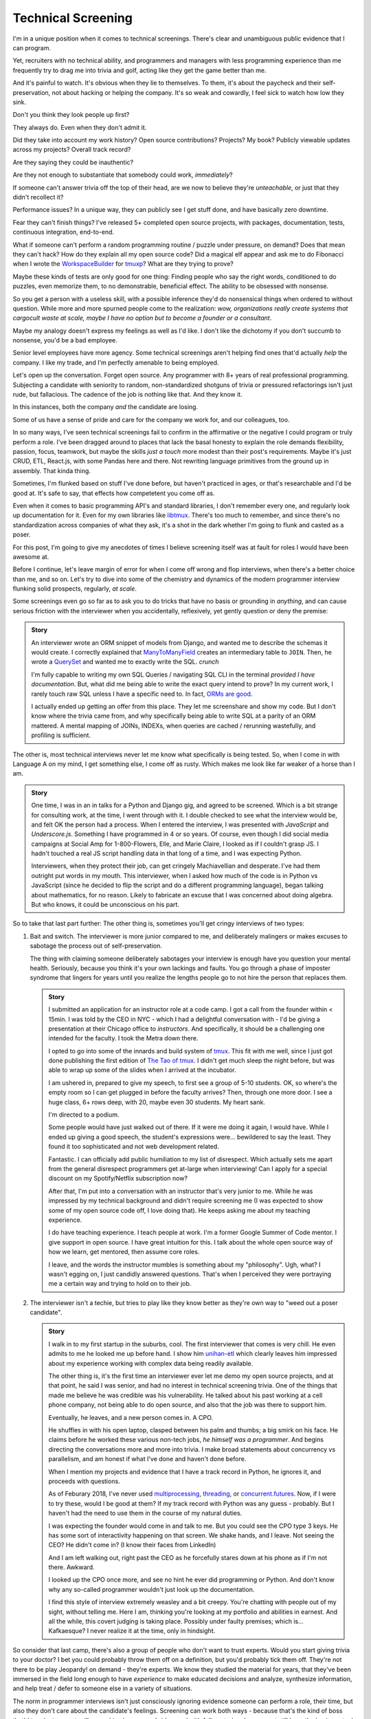 Technical Screening
===================

I'm in a unique position when it comes to technical screenings. There's
clear and unambiguous public evidence that I can program.

Yet, recruiters with no technical ability, and programmers and managers
with less programming experience than me frequently try to drag me into
trivia and golf, acting like they get the game better than me.

And it's painful to watch. It's obvious when they lie to themselves. To them,
it's about the paycheck and their self-preservation, not about hacking or
helping the company. It's so weak and cowardly, I feel sick to watch how
low they sink.

Don't you think they look people up first?

They always do. Even when they don't admit it.

Did they take into account my work history? Open source
contributions? Projects? My book? Publicly viewable
updates across my projects? Overall track record?

Are they saying they could be inauthentic?

Are they not enough to substantiate that somebody could work, *immediately*?

If someone can't answer trivia off the top of their head, are we
now to believe they're *unteachable*, or just that they didn't recollect it?

Performance issues? In a unique way, they can publicly see I get stuff done, 
and have basically zero downtime.

Fear they can't finish things? I've released 5+ completed open source projects, with
packages, documentation, tests, continuous integration, end-to-end.

What if someone can't perform a random programming routine / puzzle under
pressure, on demand? Does that mean they can't hack? How do they explain all my
open source code? Did a magical elf appear and ask me to do Fibonacci when I
wrote the `WorkspaceBuilder`_ for `tmuxp`_? What are they trying to prove?

Maybe these kinds of tests are only good for one thing: Finding people who
say the right words, conditioned to do puzzles, even memorize them, to no
demonstrable, beneficial effect. The ability to be obsessed with nonsense.

So you get a person with a useless skill, with a possible inference they'd do
nonsensical things when ordered to without question. While more and more
spurned people come to the realization:  *wow, organizations really create 
systems that cargocult waste at scale, maybe I have no option but to
become a founder or a consultant*.

Maybe my analogy doesn't express my feelings as well as I'd like. I
don't like the dichotomy if you don't succumb to nonsense, you'd be a
bad employee.

Senior level employees have more agency. Some technical screenings aren't
helping find ones that'd actually *help* the company. I like my trade, and I'm 
perfectly amenable to being employed.

.. _WorkspaceBuilder: https://github.com/tony/tmuxp/blob/master/tmuxp/workspacebuilder.py
.. _tmuxp: https://tmuxp.git-pull.com

Let's open up the conversation. Forget open source. Any programmer
with 8+ years of real professional programming. Subjecting a candidate with
seniority to random, non-standardized shotguns of trivia or pressured
refactorings isn't just rude, but fallacious. The cadence of the job is
nothing like that. And they know it.

In this instances, both the company *and* the candidate are losing.

Some of us have a sense of pride and care for the company we work for,
and our colleagues, too.

In so many ways, I've seen technical screenings fail to confirm in the
affirmative or the negative I could program or truly perform a role. I've
been dragged around to places that lack the basal honesty to explain the
role demands flexibility, passion, focus, teamwork, but maybe the skills
*just a touch* more modest than their post's requirements. Maybe it's just
CRUD, ETL, React.js, with some Pandas here and there. Not rewriting language
primitives from the ground up in assembly. That kinda thing.

Sometimes, I'm flunked based on stuff I've done before, but haven't practiced
in ages, or that's researchable and I'd be good at. It's safe to say, that
effects how competetent you come off as.

Even when it comes to basic programming API's and standard libraries, I
don't remember every one, and regularly look up documentation for it.
Even for my own libraries like `libtmux`_. There's too much to remember, and since
there's no standardization across companies of what they ask, it's a shot in
the dark whether I'm going to flunk and casted as a poser.

.. _libtmux: https://libtmux.git-pull.com/en/latest/api.html

For this post, I'm going to give my anecdotes of times I believe screening
itself was at fault for roles I would have been awesome at.

Before I continue, let's leave margin of error for when I come off wrong
and flop interviews, when there's a better choice than me, and so on.
Let's try to dive into some of the chemistry and dynamics of the modern
programmer interview flunking solid prospects, regularly, *at scale*.

Some screenings even go so far as to ask you to do tricks that have no basis or
grounding in *anything*, and can cause serious friction with the
interviewer when you accidentally, reflexively, yet gently question or
deny the premise:

.. admonition:: Story
   
   An interviewer wrote an ORM snippet of models from Django, and wanted
   me to describe the schemas it would create. I correctly explained that
   `ManyToManyField`_ creates an intermediary table to ``JOIN``. Then, he
   wrote a `QuerySet`_ and wanted me to exactly write the SQL. *crunch*

   I'm fully capable to writing my own SQL Queries / navigating SQL CLI in
   the terminal *provided I have documentation*. But, what did me being able to
   write the exact query intend to prove? In my current work, I rarely touch raw
   SQL unless I have a specific need to. In fact, `ORMs are good
   <https://news.ycombinator.com/item?id=14661391>`_.

   I actually ended up getting an offer from this place. They let me
   screenshare and show my code. But I don't know where the trivia came
   from, and why specifically being able to write SQL at a parity of an
   ORM mattered. A mental mapping of JOINs, INDEXs, when queries are
   cached / rerunning wastefully, and profiling is sufficient.

.. _ManyToManyField: https://docs.djangoproject.com/en/2.0/ref/models/fields/#django.db.models.ManyToManyField
.. _QuerySet: https://docs.djangoproject.com/en/2.0/ref/models/querysets/#django.db.models.query.QuerySet

The other is, most technical interviews never let me know what
specifically is being tested. So, when I come in with Language A on my mind,
I get something else, I come off as rusty. Which makes me look like far
weaker of a horse than I am.

.. admonition:: Story

   One time, I was in an in talks for a Python and Django gig, and
   agreed to be screened. Which is a bit strange for consulting work, at the
   time, I went through with it. I double checked to see what the interview
   would be, and felt OK the person had a process. When I entered the
   interview, I was presented with *JavaScript* and *Underscore.js*.
   Something I have programmed in 4 or so years. Of course, even though I did
   social media campaigns at Social Amp for 1-800-Flowers, Elle, and Marie
   Claire, I looked as if I couldn't grasp JS. I hadn't touched a real JS
   script handling data in that long of a time, and I was expecting Python.

   Interviewers, when they protect their job, can get cringely Machiavellian and
   desperate. I've had them outright put words in my mouth. This interviewer,
   when I asked how much of the code is in Python vs JavaScript (since he
   decided to flip the script and do a different programming language), began
   talking about mathematics, for no reason. Likely to fabricate an excuse that
   I was concerned about doing algebra. But who knows, it could be unconscious on
   his part.

So to take that last part further: The other thing is, sometimes you'll get
cringy interviews of two types:

1. Bait and switch. The interviewer is more junior compared to me, and
   deliberately malingers or makes excuses to sabotage the process out of
   self-preservation.

   The thing with claiming someone deliberately sabotages your interview
   is enough have you question your mental health. Seriously, because you think
   it's your own lackings and faults. You go through a phase of imposter
   syndrome that lingers for years until you realize the lengths people go to
   not hire the person that replaces them.

   .. admonition:: Story

      I submitted an application for an instructor role at a code camp. I got a
      call from the founder within < 15min. I was told by the CEO in NYC - which
      I had a delightful conversation with - I'd be giving a presentation at
      their Chicago office to *instructors*. And specifically, it should be a
      challenging one intended for the faculty. I took the Metra down there. 

      I opted to go into some of the innards and build system of `tmux`_. This
      fit with me well, since I just got done publishing the first
      edition of `The Tao of tmux`_. I didn't get much sleep the night before,
      but was able to wrap up some of the slides when I arrived at the incubator.

      .. _tmux: https://en.wikipedia.org/wiki/Tmux

      I am ushered in, prepared to give my speech, to first see a group of
      5-10 students. OK, so where's the empty room so I can get plugged in
      before the faculty arrives? Then, through one more door. I see a huge
      class, 6+ rows deep, with 20, maybe even 30 students. My heart sank.

      I'm directed to a podium.

      Some people would have just walked out of there. If it were me doing
      it again, I would have. While I ended up giving a good speech, the
      student's expressions were... bewildered to say the least. They found it
      too sophisticated and not web development related.

      Fantastic. I can officially add public humiliation to my list of
      disrespect. Which actually sets me apart from the general disrespect
      programmers get at-large when interviewing! Can I apply for a special
      discount on my Spotify/Netflix subscription now?

      After that, I'm put into a conversation with an instructor that's
      very junior to me. While he was impressed by my technical background
      and didn't require screening me (I was expected to show some of my
      open source code off, I love doing that). He keeps asking me about my
      teaching experience.

      I do have teaching experience. I teach people at work. I'm a former
      Google Summer of Code mentor. I give support in open source. I have
      great intuition for this. I talk about the whole open source way of
      how we learn, get mentored, then assume core roles.

      I leave, and the words the instructor mumbles is something about my
      "philosophy". Ugh, what? I wasn't egging on, I just candidly
      answered questions. That's when I perceived they were portraying me a
      certain way and trying to hold on to their job.

      .. _The Tao of tmux: https://leanpub.com/the-tao-of-tmux

2. The interviewer isn't a techie, but tries to play like they know better
   as they're own way to "weed out a poser candidate".

   .. admonition:: Story

      I walk in to my first startup in the suburbs, cool. The first
      interviewer that comes is very chill. He even admits to me he looked
      me up before hand. I show him `unihan-etl
      <https://unihan-etl.git-pull.com/>`_ which clearly leaves him
      impressed about my experience working with complex data being
      readily available.

      The other thing is, it's the first time an interviewer ever let me
      demo my open source projects, and at that point, he said I was
      senior, and had no interest in technical screening trivia. One of
      the things that made me believe he was credible was his
      vulnerability. He talked about his past working at a cell phone
      company, not being able to do open source, and also that the job was
      there to support him.

      Eventually, he leaves, and a new person comes in. A CPO.

      He shuffles in with his open laptop, clasped between his palm and thumbs;
      a big smirk on his face. He claims before he worked these various
      non-tech jobs, *he himself was a programmer*. And begins directing the
      conversations more and more into trivia. I make broad statements about
      concurrency vs parallelism, and am honest if what I've done and haven't
      done before.

      When I mention my projects and evidence that I have a track record
      in Python, he ignores it, and proceeds with questions.

      As of Feburary 2018, I've never used `multiprocessing`_, `threading`_, or
      `concurrent.futures`_. Now, if I were to try these, would I be good at
      them?  If my track record with Python was any guess - probably. But I
      haven't had the need to use them in the course of my natural duties.

      I was expecting the founder would come in and talk to me. But you
      could see the CPO type 3 keys. He has some sort of interactivity
      happening on that screen. We shake hands, and I leave. Not seeing
      the CEO? He didn't come in? (I know their faces from LinkedIn)  

      And I am left walking out, right past the CEO as he forcefully stares down
      at his phone as if I'm not there. Awkward.

      I looked up the CPO once more, and see no hint he ever did
      programming or Python. And don't know why any so-called programmer
      wouldn't just look up the documentation. 

      I find this style of interview extremely weasley and a bit creepy. You're
      chatting with people out of my sight, without telling me. Here I am,
      thinking you're looking at my portfolio and abilities in earnest. And all the
      while, this covert judging is taking place. Possibly under faulty
      premises; which is... Kafkaesque? I never realize it at the time, only in
      hindsight.

So consider that last camp, there's also a group of people who don't want
to trust experts. Would you start giving trivia to your doctor? I
bet you could probably throw them off on a definition, but you'd probably
tick them off. They're not there to be play Jeopardy! on demand - they're
experts. We know they studied the material for years, that they've been immersed
in the field long enough to have *experience* to make educated decisions and
analyze, synthesize information, and help treat / defer to someone else in a
variety of situations.

The norm in programmer interviews isn't just consciously ignoring evidence
someone can perform a role, their time, but also they don't care about the
candidate's feelings. Screening can work both ways - because that's
the kind of boss that'd terminate you at-will on a whim, burn every bridge, and
with full control and power, yet still have the business tank due to engineering
waste.

When you're an expert, and your boss doesn't let you assume that position,
you can't work with them. But by extension - *they* may not be able to
work with talent that'd *help* the company. The course of the company turns to
devaluing programmers, instead hiring middle manager bozos that worship the
ground they walk on, never giving sound technical advice, nor acting contrarian.
A solid way to hold power, but not a good way to build a competitive business in
tech, where the mantra is clear: innovate, adapt/pivot, or perish.

The other thing is, sometimes the interviewer is projecting what *they*
feel any programmer worth their salt would know. For instance, for me to
write an ETL script (which I do well), but then asking me to optimize it,
when I see no route to do so at the moment. I gently say  I can't. Then they
continue to lean in. *crunch*

There's also a kind that's looking around for Django, Laravel, Rails, and
so on developers that insist on doing data structures and algorithms. I
can't explain why, because in all these years, it hasn't come up once at
work. *Unless you're specifically working on a large data set, the problem
isn't asymptotic - bound to infinity.* So, this puts me in a position where
I could be an expert and correct the interviewer (which ends the
interview, Never Outshine the Master), or I have to go along with it when
I'm not fresh on the subject.

Parting observations:

- the current system has no respect for seniority
- no standardized test(s)
- there's no indication technical screening determines excellent
  candidates for a role to be people who fail the screen
- there's no proof of what technical screening even proves
- workplaces are looking for hypothetical skills for a role instead of what's
  needed on the job
- are subject to cargoculting by organizations without a care for
  pragmatism
- if the interviewer is more junior, they may project their
  own knowledge, often of what is fresh on *their* mind
- it's on the spot,  under pressure, and random, which is not like the
  job, and
- contrary to the opinion of many, if I am any example, open source isn't enough
  evidence for interviews

Ideas for improving?

I do have ideas, but a lot of them require effort on part of employers
that are interviewing to *themselves* be more honest, ethical, professional,
and put more active thought into their process and candidate's time.

For example, teams could explain candidly what the daily course of duty is,
instead of fantasizing hypotheticals of an ideal candidate materializing and
"scaling" with the latest buzzword(s). You're probably turning down 10-100
candidates that'd fulfill the role excellently, and end up hiring a streetwise
careerist/bozo who's a professional interviewer, not someone who can hack.

It's not entitlement. I am going to be stern on this - as of 2018, there's
*zero* respect for programmers in interviews. Companies aren't helping us
help them. To me, programming is an honorable trade, and the duties need to be
recognized for how challenging they are, and the career path deserves more
dignity and respect than it's currently getting.

Outsiders truly underestimate the rigors of this trade. I think this is
true for any trade. We make it look easy. We take these photos at work of us
smiling at these startups like we're in paradise. Are we really happy
inside? Or are we really hurting ourselves by our values conflicting with what's
really happening. When we create false social proofs of success and
survivorship bias, it cheapens the trade. It's psychologically unhealthy. It
gets us further away from righting the course of things - and getting back to
hacking.

.. _concurrent.futures: https://docs.python.org/3/library/concurrent.futures.html
.. _multiprocessing: https://docs.python.org/3/library/multiprocessing.html
.. _threading: https://docs.python.org/3/library/threading.html
